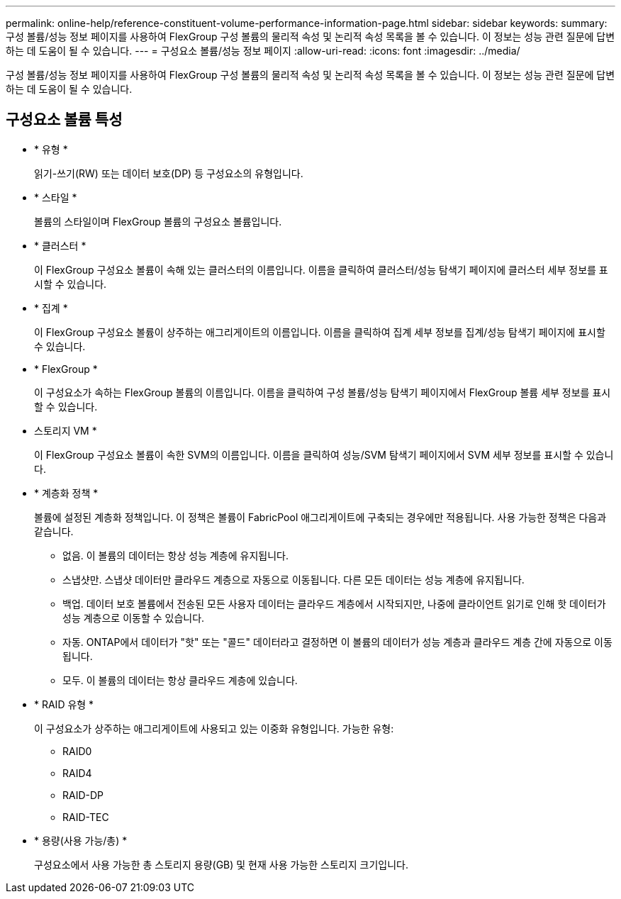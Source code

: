 ---
permalink: online-help/reference-constituent-volume-performance-information-page.html 
sidebar: sidebar 
keywords:  
summary: 구성 볼륨/성능 정보 페이지를 사용하여 FlexGroup 구성 볼륨의 물리적 속성 및 논리적 속성 목록을 볼 수 있습니다. 이 정보는 성능 관련 질문에 답변하는 데 도움이 될 수 있습니다. 
---
= 구성요소 볼륨/성능 정보 페이지
:allow-uri-read: 
:icons: font
:imagesdir: ../media/


[role="lead"]
구성 볼륨/성능 정보 페이지를 사용하여 FlexGroup 구성 볼륨의 물리적 속성 및 논리적 속성 목록을 볼 수 있습니다. 이 정보는 성능 관련 질문에 답변하는 데 도움이 될 수 있습니다.



== 구성요소 볼륨 특성

* * 유형 *
+
읽기-쓰기(RW) 또는 데이터 보호(DP) 등 구성요소의 유형입니다.

* * 스타일 *
+
볼륨의 스타일이며 FlexGroup 볼륨의 구성요소 볼륨입니다.

* * 클러스터 *
+
이 FlexGroup 구성요소 볼륨이 속해 있는 클러스터의 이름입니다. 이름을 클릭하여 클러스터/성능 탐색기 페이지에 클러스터 세부 정보를 표시할 수 있습니다.

* * 집계 *
+
이 FlexGroup 구성요소 볼륨이 상주하는 애그리게이트의 이름입니다. 이름을 클릭하여 집계 세부 정보를 집계/성능 탐색기 페이지에 표시할 수 있습니다.

* * FlexGroup *
+
이 구성요소가 속하는 FlexGroup 볼륨의 이름입니다. 이름을 클릭하여 구성 볼륨/성능 탐색기 페이지에서 FlexGroup 볼륨 세부 정보를 표시할 수 있습니다.

* 스토리지 VM *
+
이 FlexGroup 구성요소 볼륨이 속한 SVM의 이름입니다. 이름을 클릭하여 성능/SVM 탐색기 페이지에서 SVM 세부 정보를 표시할 수 있습니다.

* * 계층화 정책 *
+
볼륨에 설정된 계층화 정책입니다. 이 정책은 볼륨이 FabricPool 애그리게이트에 구축되는 경우에만 적용됩니다. 사용 가능한 정책은 다음과 같습니다.

+
** 없음. 이 볼륨의 데이터는 항상 성능 계층에 유지됩니다.
** 스냅샷만. 스냅샷 데이터만 클라우드 계층으로 자동으로 이동됩니다. 다른 모든 데이터는 성능 계층에 유지됩니다.
** 백업. 데이터 보호 볼륨에서 전송된 모든 사용자 데이터는 클라우드 계층에서 시작되지만, 나중에 클라이언트 읽기로 인해 핫 데이터가 성능 계층으로 이동할 수 있습니다.
** 자동. ONTAP에서 데이터가 "핫" 또는 "콜드" 데이터라고 결정하면 이 볼륨의 데이터가 성능 계층과 클라우드 계층 간에 자동으로 이동됩니다.
** 모두. 이 볼륨의 데이터는 항상 클라우드 계층에 있습니다.


* * RAID 유형 *
+
이 구성요소가 상주하는 애그리게이트에 사용되고 있는 이중화 유형입니다. 가능한 유형:

+
** RAID0
** RAID4
** RAID-DP
** RAID-TEC


* * 용량(사용 가능/총) *
+
구성요소에서 사용 가능한 총 스토리지 용량(GB) 및 현재 사용 가능한 스토리지 크기입니다.



